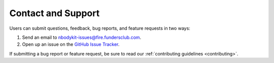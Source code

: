 .. _contact-support:

Contact and Support
===================

Users can submit questions, feedback, bug reports, and feature requests
in two ways:

1. Send an email to nbodykit-issues@fire.fundersclub.com.
2. Open up an issue on the `GitHub Issue Tracker <https://github.com/bccp/nbodykit/issues>`_.

If submitting a bug report or feature request, be sure to read our
:ref:`contributing guidelines <contributing>`.
